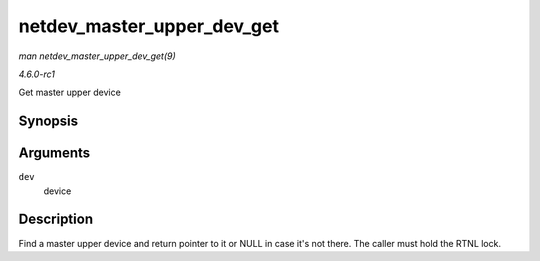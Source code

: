 
.. _API-netdev-master-upper-dev-get:

===========================
netdev_master_upper_dev_get
===========================

*man netdev_master_upper_dev_get(9)*

*4.6.0-rc1*

Get master upper device


Synopsis
========

.. c:function:: struct net_device ⋆ netdev_master_upper_dev_get( struct net_device * dev )

Arguments
=========

``dev``
    device


Description
===========

Find a master upper device and return pointer to it or NULL in case it's not there. The caller must hold the RTNL lock.
